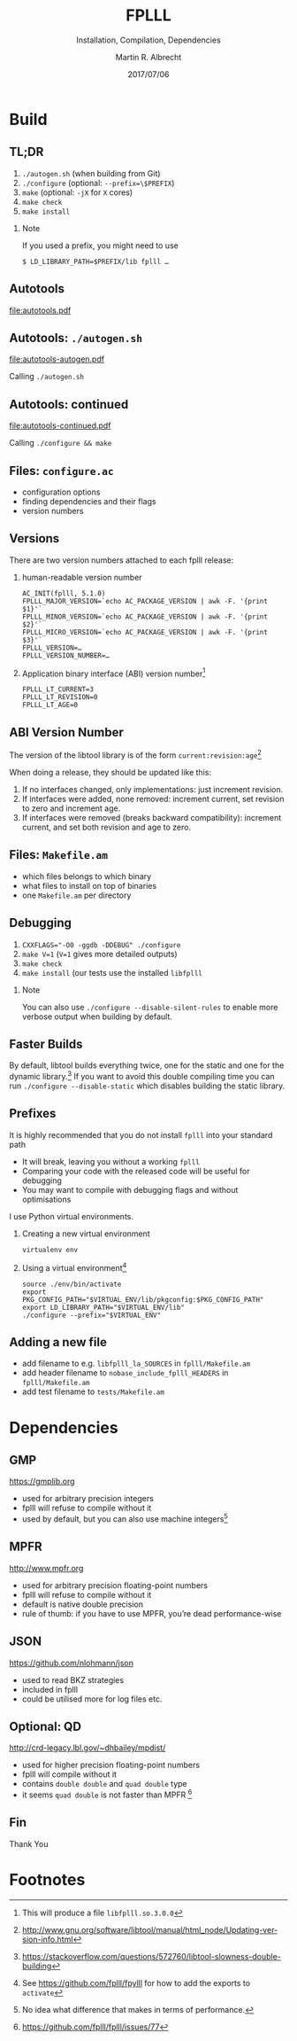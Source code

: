# -*- eval: (add-hook 'after-save-hook (lambda () (when (eq major-mode 'org-mode) (org-beamer-export-to-latex))) nil t)
#+OPTIONS: H:2 toc:t num:t
#+LANGUAGE: en
#+SELECT_TAGS: export
#+EXCLUDE_TAGS: noexport

#+LaTeX_CLASS: mbeamer
#+PROPERTY: header-args:sage :tolatex lambda obj: r'(%s)' % latex(obj) :results raw

#+TITLE: FPLLL
#+SUBTITLE: Installation, Compilation, Dependencies 
#+AUTHOR: Martin R. Albrecht
#+EMAIL: martin.albrecht@royalholloway.ac.uk
#+DATE: 2017/07/06
#+STARTUP: beamer indent
#+BIBLIOGRAPHY: local.bib,abbrev3.bib,crypto_crossref.bib,rfc.bib,jacm.bib
#+LATEX_HEADER: \lstset{basicstyle=\tt\normalsize\relax}

* Build

** TL;DR 

1. ~./autogen.sh~ (when building from Git)
2. ~./configure~ (optional: \lstinline{--prefix=\$PREFIX})
3. ~make~ (optional: ~-jX~ for ~X~ cores)
4. ~make check~
5. ~make install~

*** Note

If you used a prefix, you might need to use

#+ATTR_LATEX: :options basicstyle=\tt\scriptsize\relax
#+BEGIN_SRC shell
$ LD_LIBRARY_PATH=$PREFIX/lib fplll …
#+END_SRC

** Autotools

#+BEGIN_SRC dot :file autotools.pdf :exports results
digraph autotools {
        rankdir="LR";
        margin="0.0";
        bgcolor="transparent";
        node [fontname="Fira Sans"];
        edge [fontname="Fira Sans"];
        ordering=out;
        "configure.ac" [shape=box];
        "Makefile.am" [shape=box];
        ed [style=invis];
        ed -> "Makefile.am" [style=invis];
        "configure.ac" -> aclocal [arrowhead=open];
        "configure.ac" -> autoconf [arrowhead=open];
        "configure.ac" -> autoheader [arrowhead=open];
        "configure.ac" -> automake [arrowhead=open];
        "aclocal.m4" [shape=box];
        aclocal -> "aclocal.m4" [style=bold,arrowsize=1.5];
        "config.h.in" [shape=box];
        autoheader -> "config.h.in" [style=bold,arrowsize=1.5];
	"config.h.in" -> automake [arrowhead=open];
        "Makefile.am" -> automake [arrowhead=open];
        "Makefile.in" [shape=box];
        automake -> "Makefile.in" [style=bold,arrowsize=1.5];
        {rank=same; aclocal autoheader}
        {rank=same; "aclocal.m4" "config.h.in"}
        configure [shape=Mcircle,width=2,height=2];
        "aclocal.m4" -> autoconf [arrowhead=open];
        autoconf -> configure [style=bold,arrowsize=1.5];
        "config.h" [shape=box];
        Makefile [shape=box];
        {rank=same; "config.h" Makefile}
        "config.status" [shape=Mcircle];
        "config.h.in" -> "config.status" [arrowhead=open];
        "Makefile.in" -> "config.status" [arrowhead=open];
        dummy0 [style=invis];
        dummy1 [style=invis];
        configure -> "config.status" [style=bold,arrowsize=1.5];
        "config.status" -> dummy0 [style=invis];
        "config.status" -> "config.h" [style=bold,arrowsize=1.5];
        "config.status" -> Makefile [style=bold,arrowsize=1.5];
        "config.status" -> dummy1 [style=invis];
        "config.h" -> make [arrowhead=open];
        Makefile -> make [arrowhead=open];
        dummy1 -> make [style=invis];
        "executable" [label=<<I>executable</I>>,shape=box,fontname="URW Palladio L"];
        make -> "executable" [style=bold,arrowsize=1.0];
        {rank=same; "executable" make}
}
#+END_SRC

#+ATTR_LATEX: :width \linewidth
#+RESULTS:
[[file:autotools.pdf]]

** Autotools: =./autogen.sh=

#+BEGIN_SRC dot :file autotools-autogen.pdf :exports results
digraph autotools {
        rankdir="LR";
        margin="0.0";
        bgcolor="transparent";
        node [fontname="Fira Sans"];
        edge [fontname="Fira Sans"];
        ordering=out;
        "configure.ac" [shape=box];
        "Makefile.am" [shape=box];
        ed [style=invis];
        ed -> "Makefile.am" [style=invis];
        "configure.ac" -> aclocal [arrowhead=open];
        "configure.ac" -> autoconf [arrowhead=open];
        "configure.ac" -> autoheader [arrowhead=open];
        "configure.ac" -> automake [arrowhead=open];
        "aclocal.m4" [shape=box];
        aclocal -> "aclocal.m4" [style=bold,arrowsize=1.5];
        "config.h.in" [shape=box];
        autoheader -> "config.h.in" [style=bold,arrowsize=1.5];
	"config.h.in" -> automake [arrowhead=open];
        "Makefile.am" -> automake [arrowhead=open];
        "Makefile.in" [shape=box];
        automake -> "Makefile.in" [style=bold,arrowsize=1.5];
        {rank=same; aclocal autoheader}
        {rank=same; "aclocal.m4" "config.h.in"}
        configure [shape=Mcircle,width=2,height=2];
        "aclocal.m4" -> autoconf [arrowhead=open];
        autoconf -> configure [style=bold,arrowsize=1.5];
}
#+END_SRC

#+ATTR_LATEX: :height 0.4\linewidth
#+RESULTS:
[[file:autotools-autogen.pdf]]

Calling ~./autogen.sh~

** Autotools: continued

#+BEGIN_SRC dot :file autotools-continued.pdf :exports results
digraph autotools {
        rankdir="LR";
        margin="0.0";
        bgcolor="transparent";
        node [fontname="Fira Sans"];
        edge [fontname="Fira Sans"];
        ordering=out;
        "config.h.in" [shape=box];
        "Makefile.in" [shape=box];
        configure [shape=Mcircle,width=2,height=2];
        "config.h" [shape=box];
        Makefile [shape=box];
        {rank=same; "config.h" Makefile}
        "config.status" [shape=Mcircle];
        "config.h.in" -> "config.status" [arrowhead=open];
        "Makefile.in" -> "config.status" [arrowhead=open];
        dummy0 [style=invis];
        dummy1 [style=invis];
        configure -> "config.status" [style=bold,arrowsize=1.5];
        "config.status" -> dummy0 [style=invis];
        "config.status" -> "config.h" [style=bold,arrowsize=1.5];
        "config.status" -> Makefile [style=bold,arrowsize=1.5];
        "config.status" -> dummy1 [style=invis];
        "config.h" -> make [arrowhead=open];
        Makefile -> make [arrowhead=open];
        dummy1 -> make [style=invis];
        "executable" [label=<<I>executable</I>>,shape=box,fontname="URW Palladio L"];
        make -> "executable" [style=bold,arrowsize=1.0];
        {rank=same; "executable" make}
}
#+END_SRC

#+ATTR_LATEX: :height 0.4\linewidth
#+RESULTS:
[[file:autotools-continued.pdf]]

Calling =./configure && make=

** Files: =configure.ac=

- configuration options
- finding dependencies and their flags
- version numbers

** Versions

There are two version numbers attached to each fplll release:

1. human-readable version number

   #+ATTR_LATEX: :options basicstyle=\tt\scriptsize\relax
   #+BEGIN_SRC shell 
AC_INIT(fplll, 5.1.0)
FPLLL_MAJOR_VERSION=`echo AC_PACKAGE_VERSION | awk -F. '{print $1}'`
FPLLL_MINOR_VERSION=`echo AC_PACKAGE_VERSION | awk -F. '{print $2}'`
FPLLL_MICRO_VERSION=`echo AC_PACKAGE_VERSION | awk -F. '{print $3}'`
FPLLL_VERSION=…
FPLLL_VERSION_NUMBER=…
   #+END_SRC

2. Application binary interface (ABI) version number[fn:1]

   #+BEGIN_SRC shell
FPLLL_LT_CURRENT=3
FPLLL_LT_REVISION=0
FPLLL_LT_AGE=0
   #+END_SRC

** ABI Version Number

The version of the libtool library is of the form ~current:revision:age~[fn:2]

When doing a release, they should be updated like this:

1. If no interfaces changed, only implementations: just increment revision.
2. If interfaces were added, none removed: increment current, set revision to zero and increment age.
3. If interfaces were removed (breaks backward compatibility): increment current, and set both revision and age to zero.

** Files: =Makefile.am=

- which files belongs to which binary
- what files to install on top of binaries
- one ~Makefile.am~ per directory

** Debugging

2. \lstinline{CXXFLAGS="-O0 -ggdb -DDEBUG" ./configure}
3. ~make V=1~  (~V=1~ gives more detailed outputs)
4. ~make check~
5. ~make install~ (our tests use the installed ~libfplll~

*** Note

You can also use =./configure --disable-silent-rules= to enable more verbose output when building by default.

** Faster Builds

By default, libtool builds everything twice, one for the static and one for the dynamic library.[fn:3] If you want to avoid this double compiling time you can run =./configure --disable-static= which disables building the static library.

** Prefixes
:PROPERTIES:
:BEAMER_OPT: allowframebreaks
:END:

It is highly recommended that you do not install =fplll= into your standard path

- It will break, leaving you without a working =fplll=
- Comparing your code with the released code will be useful for debugging
- You may want to compile with debugging flags and without optimisations

#+BEAMER: \framebreak

I use Python virtual environments.

1. Creating a new virtual environment

   #+ATTR_LATEX: :options basicstyle=\tt\scriptsize\relax
   #+BEGIN_SRC shell
virtualenv env
   #+END_SRC

2. Using a virtual environment[fn:4]

   #+BEGIN_SRC shell
source ./env/bin/activate
export PKG_CONFIG_PATH="$VIRTUAL_ENV/lib/pkgconfig:$PKG_CONFIG_PATH"
export LD_LIBRARY_PATH="$VIRTUAL_ENV/lib"
./configure --prefix="$VIRTUAL_ENV"
   #+END_SRC

** Adding a new file

- add filename to e.g. =libfplll_la_SOURCES= in =fplll/Makefile.am=
- add header filename to =nobase_include_fplll_HEADERS= in =fplll/Makefile.am=
- add test filename to =tests/Makefile.am=

* Dependencies

** GMP

#+BEGIN_CENTER
https://gmplib.org
#+END_CENTER

- used for arbitrary precision integers
- fplll will refuse to compile without it
- used by default, but you can also use machine integers[fn:5]

** MPFR

#+BEGIN_CENTER
http://www.mpfr.org
#+END_CENTER

- used for arbitrary precision floating-point numbers
- fplll will refuse to compile without it
- default is native double precision
- rule of thumb: if you have to use MPFR, you’re dead performance-wise

** JSON

#+BEGIN_CENTER 
https://github.com/nlohmann/json
#+END_CENTER

- used to read BKZ strategies
- included in fplll
- could be utilised more for log files etc.

** Optional: QD

#+BEGIN_CENTER
http://crd-legacy.lbl.gov/~dhbailey/mpdist/
#+END_CENTER

- used for higher precision floating-point numbers
- fplll will compile without it
- contains =double double= and =quad double= type
- it seems =quad double= is not faster than MPFR [fn:6]

** Fin
:PROPERTIES:
:BEAMER_OPT: standout
:END:

#+BEGIN_CENTER
\Huge \alert{Thank You}
#+END_CENTER



* Build Artefacts                                                                                   :noexport:

** Emacs Config

#+BEGIN_SRC emacs-lisp :tangle .dir-locals.el
((magit-mode .
             ((eval .
                    (and
                     (visual-line-mode 1)))))
 (bibtex-mode . ((fill-column . 10000)))
 (org-mode .
           ((org-tags-column . -80)
            (eval .
                  (and
                   (visual-fill-column-mode t)
                   (flyspell-mode t))))))
#+END_SRC

** Makefile

#+BEGIN_SRC makefile :tangle Makefile
EMACS=emacs
EMACSFLAGS=--batch -l ~/.emacs.d/org-export-init.el
LATEXMK=latexmk
LATEXMKFLAGS=-xelatex

%.pdf: %.tex
	$(LATEXMK) $(LATEXMKFLAGS) $<

%.tex: %.org
	$(EMACS) $(EMACSFLAGS) $< -f org-latex-export-to-latex

clean:
	rm -f *.bbl *.aux *.out *.synctex.gz *.log *.run.xml *.blg *-blx.bib *.fdb_latexmk *.fls *.toc *.vrb *.snm *.nav

.PHONY: clean all
.PRECIOUS: %.tex
#+END_SRC

* Footnotes

[fn:1] This will produce a file =libfplll.so.3.0.0=

[fn:2] http://www.gnu.org/software/libtool/manual/html_node/Updating-version-info.html

[fn:3] https://stackoverflow.com/questions/572760/libtool-slowness-double-building

[fn:4] See https://github.com/fplll/fpylll for how to add the exports to =activate=

[fn:5] No idea what difference that makes in terms of performance.

[fn:6]  https://github.com/fplll/fplll/issues/77

